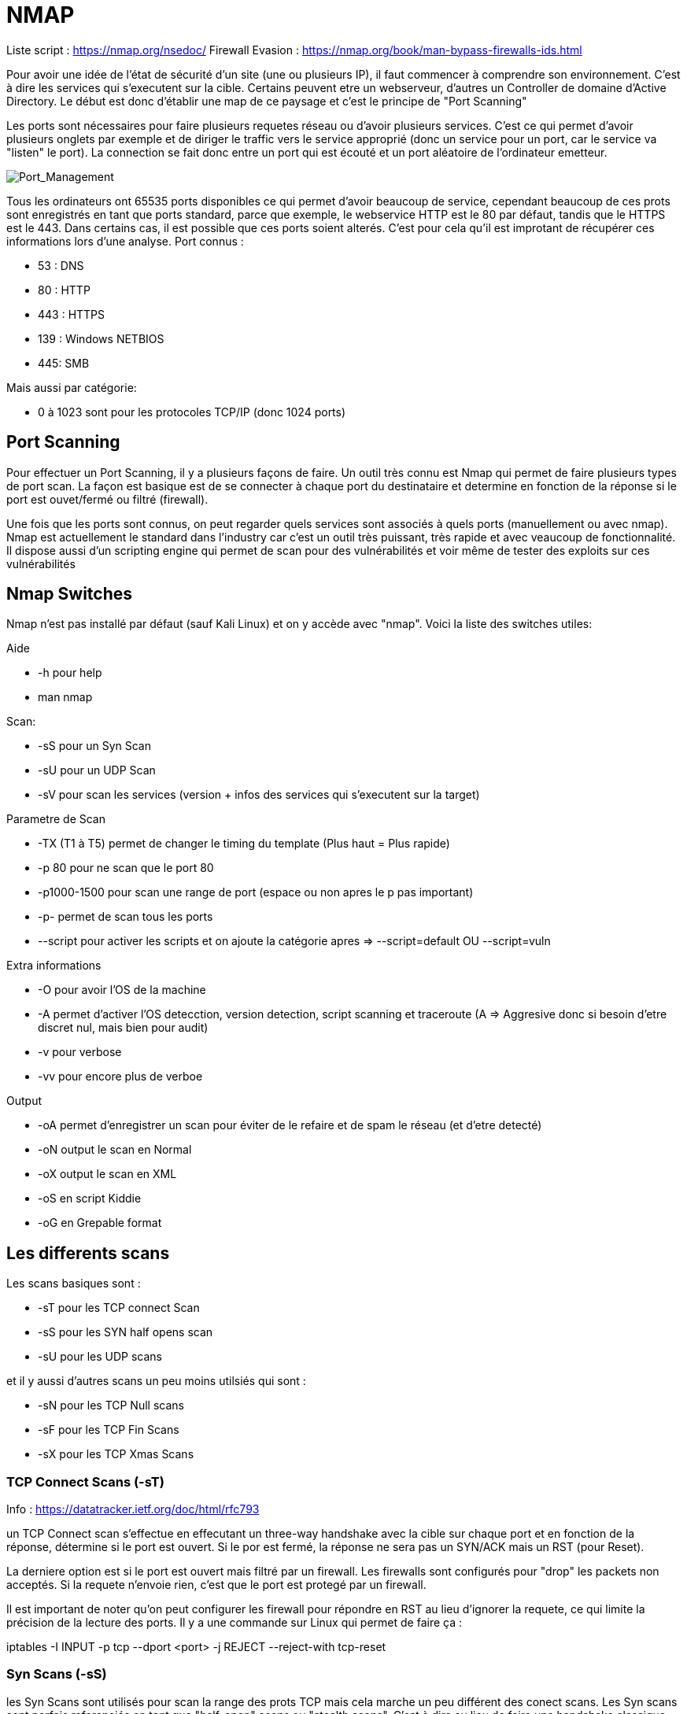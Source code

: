 # NMAP

Liste script : https://nmap.org/nsedoc/
Firewall Evasion : https://nmap.org/book/man-bypass-firewalls-ids.html

Pour avoir une idée de l'état de sécurité d'un site (une ou plusieurs IP), il faut commencer à comprendre son environnement. C'est à dire les services qui s'executent sur la cible. Certains peuvent etre un webserveur, d'autres un Controller de domaine d'Active Directory. Le début est donc d'établir une map de ce paysage et c'est le principe de "Port Scanning"

Les ports sont nécessaires pour faire plusieurs requetes réseau ou d'avoir plusieurs services. C'est ce qui permet d'avoir plusieurs onglets par exemple et de diriger le traffic vers le service approprié (donc un service pour un port, car le service va "listen" le port). La connection se fait donc entre un port qui est écouté et un port aléatoire de l'ordinateur emetteur.

image::https://i.imgur.com/3XAfRpI.png[Port_Management]

Tous les ordinateurs ont 65535 ports disponibles ce qui permet d'avoir beaucoup de service, cependant beaucoup de ces prots sont enregistrés en tant que ports standard, parce que exemple, le webservice HTTP est le 80 par défaut, tandis que le HTTPS est le 443. Dans certains cas, il est possible que ces ports soient alterés. C'est pour cela qu'il est improtant de récupérer ces informations lors d'une analyse. Port connus :

* 53 : DNS
* 80 : HTTP
* 443 : HTTPS
* 139 : Windows NETBIOS
* 445: SMB

Mais aussi par catégorie:

* 0 à 1023 sont pour les protocoles TCP/IP (donc 1024 ports)

## Port Scanning

Pour effectuer un Port Scanning, il y a plusieurs façons de faire. Un outil très connu est Nmap qui permet de faire plusieurs types de port scan. La façon est basique est de se connecter à chaque port du destinataire et determine en fonction de la réponse si le port est ouvet/fermé ou filtré (firewall).

Une fois que les ports sont connus, on peut regarder quels services sont associés à quels ports (manuellement ou avec nmap). Nmap est actuellement le standard dans l'industry car c'est un outil très puissant, très rapide et avec veaucoup de fonctionnalité. Il dispose aussi d'un scripting engine qui permet de scan pour des vulnérabilités et voir même de tester des exploits sur ces vulnérabilités

## Nmap Switches

Nmap n'est pas installé par défaut (sauf Kali Linux) et on y accède avec "nmap". Voici la liste des switches utiles:

Aide

* -h pour help
* man nmap

Scan: 

* -sS pour un Syn Scan
* -sU pour un UDP Scan
* -sV pour scan les services (version + infos des services qui s'executent sur la target)

Parametre de Scan

* -TX (T1 à T5) permet de changer le timing du template (Plus haut = Plus rapide)
* -p 80 pour ne scan que le port 80
* -p1000-1500 pour scan une range de port (espace ou non apres le p pas important)
* -p- permet de scan tous les ports
* --script pour activer les scripts et on ajoute la catégorie apres => --script=default OU --script=vuln

Extra informations

* -O pour avoir l'OS de la machine
* -A permet d'activer l'OS detecction, version detection, script scanning et traceroute (A => Aggresive donc si besoin d'etre discret nul, mais bien pour audit)
* -v pour verbose
* -vv pour encore plus de verboe

Output

* -oA permet d'enregistrer un scan pour éviter de le refaire et de spam le réseau (et d'etre detecté)
* -oN output le scan en Normal
* -oX output le scan en XML
* -oS en script Kiddie
* -oG en Grepable format


## Les differents scans

Les scans basiques sont :

* -sT pour les TCP connect Scan
* -sS pour les SYN half opens scan
* -sU pour les UDP scans

et il y aussi d'autres scans un peu moins utilsiés qui sont :

* -sN pour les TCP Null scans
* -sF pour les TCP Fin Scans
* -sX pour les TCP Xmas Scans

### TCP Connect Scans (-sT)

Info : https://datatracker.ietf.org/doc/html/rfc793

un TCP Connect scan s'effectue en effecutant un three-way handshake avec la cible sur chaque port et en fonction de la réponse, détermine si le port est ouvert. Si le por est fermé, la réponse ne sera pas un SYN/ACK mais un RST (pour Reset).

La derniere option est si le port est ouvert mais filtré par un firewall. Les firewalls sont configurés pour "drop" les packets non acceptés. Si la requete n'envoie rien, c'est que le port est protegé par un firewall.

Il est important de noter qu'on peut configurer les firewall pour répondre en RST au lieu d'ignorer la requete, ce qui limite la précision de la lecture des ports. Il y a une commande sur Linux qui permet de faire ça :

iptables -I INPUT -p tcp --dport <port> -j REJECT --reject-with tcp-reset

### Syn Scans (-sS)

les Syn Scans sont utilisés pour scan la range des prots TCP mais cela marche un peu différent des conect scans. Les Syn scans sont parfois referenciés en tant que "half-open" scans ou "stealth scans". C'est à dire au lieu de faire une handshake classique (SYN => SYN/ACK=> ACK), on renvoie un  RST (SYN => SYN/ACK => RST) pour faire croire que notre port est fermé

Cela a plusieurs avantages:

* Cela permet de bypass les anciens systemse de detections (Intrustion Detection System IDS) qui cherchent des handshake complet ( même si cela ne marche plus trop avec les IDS modernes)
* Ces scans sont souvent pas logs par les applications qu iécoutent les ports car on log que lorsque la connection est etabli
* Les scans n'ont besoin de faire un handshake entier + la deconnnection, donc c'est plus rapide que les TCP connect scan

Il y a aussi plusieurs desavantages:

* Il faut avoir la permission sudo pour l'executer car il ne marche pas correctement sur Linux puisque cela nécessite de faire des packets raw (root user only)
* Certains services (instables ou mal faits) peuvent crash à cause des SYN Scan ce qui peut être problématique quand on est sur des environneemnts de prod

De manière général, les Syn scans sont utilsiés par défaut sauf si on est pas en sudo et dans ce cas la, les scans tCP connect sont utilisés.

Le processus d'identification est identique par contre (Rst & Dropped)

### UDP Scan (-sU)

Les connections UDP sont statelesss, c'ezst à dire qu'il n'y a pas de back-and-forth. Les connections UDP envoient juste des données sans aucune verifications (gain de vitesse au lieu de qualité). Le problème c'est que comm il n'y a pas de réponse du serveur, cela rend les scans UDP plus lent et plus dur.

NMap envoie un paquet à un port, s'il n'y a pas de reponse, le port est Ouvert/filtre. S'il y a une réponse UDP, le port est ouvert (mais c'est tres rare). Quand il n'y a pas de réponse, on envoie un 2eme packet pour confirmer et s'il n'y a toujours pas de réponse, on valide que le port est ouvert/filtre.

Quand un packet est envoyé à un port UDP fermé, la cible doit repondre avec un packet ICMP (ping) avec le message que le port est fermé. 
 
Un Scan UDp est donc beaucoup plus lent (20mn pour scans les 1000 premiers ports avec une bonne connection) c'est pour cela qu'on scan uniquements les tops ports pour avoir des temps plus cours avec ce genre de commande :
  nmap -sU --top-ports 20 <target> (scan les 20 premiers top ports de la target)

Les packets sont en généralement vides sauf pour les ports qui sont occupés par des services connus pour avoir des réponses plus précises

### Scan NULL/FIn /Xmas

Ces scans sont moins coureux que les autres mais ils sont liés entre eux et sont plus discrets que l'autre contrepartie.

#### Scan NULL (-sN)

Les Nulls Scans sont quand les requetes TCP sont envoyés sans aucun flag.(C'est à dire les SYN/ACK/FIN/RST etc)

image::https://i.imgur.com/gIzKbEk.png[Flag_Exemple]

#### Fin Scans (-sF)

Clea marche quasiment pareil quie les Null scans sauf qu'un flag FIN est utilisé à la fin pour fermer correctement une connexion active.

#### Xmas Scan (-sX)

C'est une autre forme de scan qui oenvoie des packets TCP malformés et qui attendent RST pour les ports fermés. Cela s'appelle Xmas Scan parce que les flags utilisés (PSH, URG, FIN) donnent l'apparance d'un sapin de noel quand on capture le packet (dans wireshark par exemple)

Ces scans fonctionnement de manière très similaire à un Scan UDP. Si le port est ouvert, il n'y aura pas de réponse à un packet malformé. Si le port est protegé par un firewall, il n'y aura pas non plus de réponse. Ces scans peuvent donc seulement identifier les ports en tant que open|Filtered ou closed ou filtered. 

Certains e(Windows & Cisco devices) repondent en RST à tous les packets malformés que cel a soit ouvert, filtré ou non mais le but est d'éviter les firewalls qui sont configurés pour igrnoer les packets TCP qui ont des flags SYN (et donc bloquer les demandes de nouvelles conenexion). En évitant d'avoir les flag SYN, on évite ce comportement même si la plupart des IDS modernes prennent ce genre de scan en compte.


### ICMP Network Scanning (-sn)

Pour obtenir une map du réseau, un des premiers trucs à faire est d'obtenir les adresses IP avec des host actifs et ceux non. Pour cela, on utilise un "ping sweep". Nmap va envoyer un ICMP packet à toutes les adresses IP possibles du réseau et en fonction des réponses va catégoriser les  adresses IP (alives ou non).

Ce n'est pas toujours précis mais cela sert de base. Pour scan un ensemble d'IP, on utilise - ou /, ex :

* nmap -sn 192.168.0.1-254
* nmap -sn 192.168.0.0/24 (CIDR Notation, cela peut etre /24 poru classe A, /16 pour classe B, etc)

Cela va aussi envoyer un TCP SYN packet au 443 (HTTPS) et TCP ACK (ou TCP SYN si non root) au port 80 (HTTP).

## Scripting

NSE (Nmap Scripting Engine) permet d'etendre les fonctionnalités de Namp. Les scripts sont en LUA et cela petu faire enormement de choses comme scanner vulnerabilités et même les exploiter.

Il y a beaucoup de catégories, voici certaines utiles :

* Safe - Innofensif
* intrusive - Not safe et probable d'affecter la cible (pas en prod)
* vuln - Scan pour dfes vulnerabilités
* exploit - essaye d'exploiter une vulnerabilité
* auth - Essaye de bypass l'authentification pour des services (Log sur un FTP en anonymous)
* brute - essaye de bruteforce les crednetials
* discovery - questionne les services pour plus d'informations sur le réseau

### Utiliser des Scripts

On peut voitr dans les switchs, qu'il suffit d'ajotuer --script=[categorie], --script=vuln pour ajouter les vulnerabilités

Pour executer certains scripts spécifiques, on utilise cette syntaxe : --script=script-name ==> --script=http-fileupload-exploiter 

On peut aussi mettre plusieurs scripts avec des virgules ==> --script=smb-enum-users,smb-enum-shares

Pour ajotuer des arguments, on utilise --scripts-args, exemple

nmap -p 80 --script http-put --script-args http-put.url='/dav/shell.php',http-put.file='./shell.php'

Les arguments sont séparés par des virgules aussi


On peut aussi les fonctions helps pour plus d'informations sur les scripts comme :

nmap --script-help <script-name>

### Get Nmap scritps

La premiere soruce est le site en haut de ce document qui a tous les scripts officiels et la 2eme source sont des scripts customs sur sa machine qui sont stockés dans :

/usr/share/nmap/scripts

Il y al e fichier sciprt.db qui a la liste de tous les scripts (format text même si en .db). Nmap utilise ce fichier pour garder la liste et utiliser les scripts. On peut grep ce fichier pour trouver plus facilemetn certains scritps ex :

grep "ftp" /usr/share/nmap/scripts/script.db

Pour installer/ajouter/créer des scripts, il faut ajouter le script au bon endroit (si on prend un site du site officiel, on utilsie cette commande :

sudo wget -O /usr/share/nmap/scripts/<script-name>.nse https://svn.nmap.org/nmap/scripts/<script-name>.nse

Sinon, on met juste le script dans le bon dossier et apres on update le fichier script.db avec : 

nmap --script-updatedb

## Firewall Evasion

Les scans comme NULL, Fin et Xmas peuvent aider à bypass des firewall mais il y a une autre technique debase. On a vu que les IDS (Intruion detection system) modernes gerent la plupart des scans comme Windows qui block les packets ICMP ce qui permet un probleme car cela bloque ping en commande manuelle mais aussi nmap qui l'utilise par défaut et donc va ignorer ces host (par défaut).

Une façon de contourner ces configurations est d'utiliser l'option -Pn qui dit à NMap de pas essayer de ping un host avant de scan. Nmap va donc considérer que la target est actif. Cela a un cout, c'est que Nmap va vérifier voir vérifier plusieurs fois chaque port spécifié et donc être beacoup plus lent.

Si on est déjà en réseau local, on peut utiliser les requetes ARP pour détermienr l'activité.

Nmap a aussi des switchs pour aider (https://nmap.org/book/man-bypass-firewalls-ids.html) et voici des exemples : 

* -f qui fragmente les packets pour en faire des plus petits et limite les risques d'etre detecté par un firewall ou IDS
* --mtu X qui contrôle de façon plus granulaire la taille des packets avec une taille maximum (multiple de 8)
* --scan-delay <time>ms qui ajoute un délai entre chaque package, ce qui est bien dans le cas de réseau instable mais aussi pour éviter les triggers basé sur le temps
* --badsum qui genere un checksum invalide pour des packets dans le cas de reponse automatique (Cela peut permettre de vérifier la présence de firewall/IDS)

